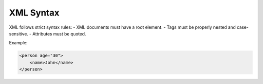 XML Syntax
==========

XML follows strict syntax rules:
- XML documents must have a root element.
- Tags must be properly nested and case-sensitive.
- Attributes must be quoted.

Example:

.. code-block:: xml

   <person age="30">
       <name>John</name>
   </person>
